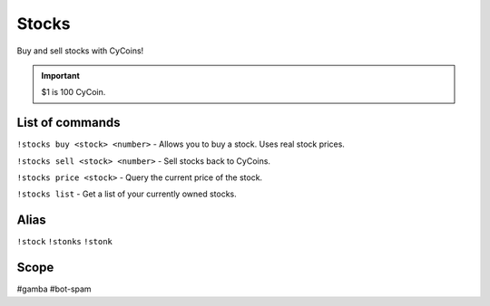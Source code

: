 ===============
Stocks
===============
Buy and sell stocks with CyCoins!

.. important:: $1 is 100 CyCoin. 

------------
List of commands
------------
``!stocks buy <stock> <number>`` - Allows you to buy a stock. Uses real stock prices.

``!stocks sell <stock> <number>`` - Sell stocks back to CyCoins. 

``!stocks price <stock>`` - Query the current price of the stock. 

``!stocks list`` - Get a list of your currently owned stocks.

------------
Alias
------------
``!stock``
``!stonks``
``!stonk``

------------
Scope
------------
#gamba
#bot-spam
